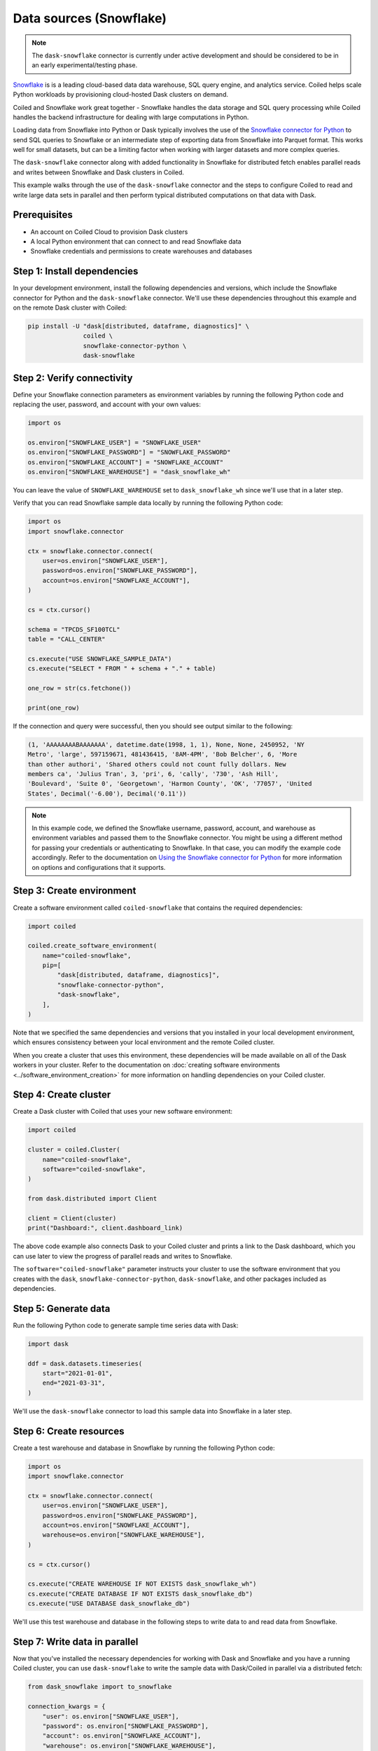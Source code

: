 Data sources (Snowflake)
========================

.. note::

   The ``dask-snowflake`` connector is currently under active development and
   should be considered to be in an early experimental/testing phase.

`Snowflake <https://www.snowflake.com/>`_ is is a leading cloud-based data data
warehouse, SQL query engine, and analytics service. Coiled helps scale Python
workloads by provisioning cloud-hosted Dask clusters on demand.

Coiled and Snowflake work great together - Snowflake handles the data storage
and SQL query processing while Coiled handles the backend infrastructure for
dealing with large computations in Python.

.. raw:: html

   <p align="center"><iframe width="560" height="315"
   src="https://www.youtube.com/embed/0gV7JNzJZCk" title="YouTube video player"
   frameborder="0" allow="accelerometer; autoplay; clipboard-write;
   encrypted-media; gyroscope; picture-in-picture" allowfullscreen
   style="text-align:center;"></iframe></p>

Loading data from Snowflake into Python or Dask typically involves the use of
the
`Snowflake connector for Python <https://docs.snowflake.com/en/user-guide/python-connector-example.html>`_
to send SQL queries to Snowflake or an intermediate step of exporting data from
Snowflake into Parquet format. This works well for small datasets, but can be a
limiting factor when working with larger datasets and more complex queries.

The ``dask-snowflake`` connector along with added functionality in Snowflake for
distributed fetch enables parallel reads and writes between Snowflake and Dask
clusters in Coiled.

This example walks through the use of the ``dask-snowflake`` connector and the
steps to configure Coiled to read and write large data sets in parallel and then
perform typical distributed computations on that data with Dask.

Prerequisites
^^^^^^^^^^^^^

- An account on Coiled Cloud to provision Dask clusters
- A local Python environment that can connect to and read Snowflake data
- Snowflake credentials and permissions to create warehouses and databases


Step 1: Install dependencies
^^^^^^^^^^^^^^^^^^^^^^^^^^^^

In your development environment, install the following dependencies and
versions, which include the Snowflake connector for Python and the
``dask-snowflake`` connector. We'll use these dependencies throughout this
example and on the remote Dask cluster with Coiled:

.. code-block:: text

   pip install -U "dask[distributed, dataframe, diagnostics]" \
                  coiled \
                  snowflake-connector-python \
                  dask-snowflake



Step 2: Verify connectivity
^^^^^^^^^^^^^^^^^^^^^^^^^^^

Define your Snowflake connection parameters as environment variables by running
the following Python code and replacing the user, password, and account with
your own values:

.. code-block:: python

   import os

   os.environ["SNOWFLAKE_USER"] = "SNOWFLAKE_USER"
   os.environ["SNOWFLAKE_PASSWORD"] = "SNOWFLAKE_PASSWORD"
   os.environ["SNOWFLAKE_ACCOUNT"] = "SNOWFLAKE_ACCOUNT"
   os.environ["SNOWFLAKE_WAREHOUSE"] = "dask_snowflake_wh"

You can leave the value of ``SNOWFLAKE_WAREHOUSE`` set to ``dask_snowflake_wh``
since we'll use that in a later step.

Verify that you can read Snowflake sample data locally by running the following
Python code:

.. code-block:: python

   import os
   import snowflake.connector

   ctx = snowflake.connector.connect(
       user=os.environ["SNOWFLAKE_USER"],
       password=os.environ["SNOWFLAKE_PASSWORD"],
       account=os.environ["SNOWFLAKE_ACCOUNT"],
   )

   cs = ctx.cursor()

   schema = "TPCDS_SF100TCL"
   table = "CALL_CENTER"

   cs.execute("USE SNOWFLAKE_SAMPLE_DATA")
   cs.execute("SELECT * FROM " + schema + "." + table)

   one_row = str(cs.fetchone())

   print(one_row)

If the connection and query were successful, then you should see output similar
to the following:

.. code-block::

   (1, 'AAAAAAAABAAAAAAA', datetime.date(1998, 1, 1), None, None, 2450952, 'NY
   Metro', 'large', 597159671, 481436415, '8AM-4PM', 'Bob Belcher', 6, 'More
   than other authori', 'Shared others could not count fully dollars. New
   members ca', 'Julius Tran', 3, 'pri', 6, 'cally', '730', 'Ash Hill',
   'Boulevard', 'Suite 0', 'Georgetown', 'Harmon County', 'OK', '77057', 'United
   States', Decimal('-6.00'), Decimal('0.11'))

.. note::

   In this example code, we defined the Snowflake username, password, account,
   and warehouse as environment variables and passed them to the Snowflake
   connector. You might be using a different method for passing your credentials
   or authenticating to Snowflake. In that case, you can modify the example code
   accordingly. Refer to the documentation on
   `Using the Snowflake connector for Python <https://docs.snowflake.com/en/user-guide/python-connector-example.html>`_
   for more information on options and configurations that it supports.


Step 3: Create environment
^^^^^^^^^^^^^^^^^^^^^^^^^^

Create a software environment called ``coiled-snowflake`` that contains the
required dependencies:

.. code-block:: python

   import coiled

   coiled.create_software_environment(
       name="coiled-snowflake",
       pip=[
           "dask[distributed, dataframe, diagnostics]",
           "snowflake-connector-python",
           "dask-snowflake",
       ],
   )

Note that we specified the same dependencies and versions that you installed in
your local development environment, which ensures consistency between your local
environment and the remote Coiled cluster.

When you create a cluster that uses this environment, these dependencies will be
made available on all of the Dask workers in your cluster. Refer to the
documentation on
:doc:`creating software environments <../software_environment_creation>` for
more information on handling dependencies on your Coiled cluster.


Step 4: Create cluster
^^^^^^^^^^^^^^^^^^^^^^

Create a Dask cluster with Coiled that uses your new software environment:

.. code-block:: python

   import coiled

   cluster = coiled.Cluster(
       name="coiled-snowflake",
       software="coiled-snowflake",
   )

   from dask.distributed import Client

   client = Client(cluster)
   print("Dashboard:", client.dashboard_link)

The above code example also connects Dask to your Coiled cluster and prints a
link to the Dask dashboard, which you can use later to view the progress of
parallel reads and writes to Snowflake.

The ``software="coiled-snowflake"`` parameter instructs your cluster to use the
software environment that you creates with the ``dask``,
``snowflake-connector-python``, ``dask-snowflake``, and other packages included
as dependencies.


Step 5: Generate data
^^^^^^^^^^^^^^^^^^^^^

Run the following Python code to generate sample time series data with Dask:

.. code-block:: python

   import dask

   ddf = dask.datasets.timeseries(
       start="2021-01-01",
       end="2021-03-31",
   )

We'll use the ``dask-snowflake`` connector to load this sample data into
Snowflake in a later step.


Step 6: Create resources
^^^^^^^^^^^^^^^^^^^^^^^^

Create a test warehouse and database in Snowflake by running the following
Python code:

.. code-block:: python

   import os
   import snowflake.connector

   ctx = snowflake.connector.connect(
       user=os.environ["SNOWFLAKE_USER"],
       password=os.environ["SNOWFLAKE_PASSWORD"],
       account=os.environ["SNOWFLAKE_ACCOUNT"],
       warehouse=os.environ["SNOWFLAKE_WAREHOUSE"],
   )

   cs = ctx.cursor()

   cs.execute("CREATE WAREHOUSE IF NOT EXISTS dask_snowflake_wh")
   cs.execute("CREATE DATABASE IF NOT EXISTS dask_snowflake_db")
   cs.execute("USE DATABASE dask_snowflake_db")

We'll use this test warehouse and database in the following steps to write data
to and read data from Snowflake.


Step 7: Write data in parallel
^^^^^^^^^^^^^^^^^^^^^^^^^^^^^^

Now that you've installed the necessary dependencies for working with Dask and
Snowflake and you have a running Coiled cluster, you can use ``dask-snowflake``
to write the sample data with Dask/Coiled in parallel via a distributed fetch:

.. code-block:: python

   from dask_snowflake import to_snowflake

   connection_kwargs = {
       "user": os.environ["SNOWFLAKE_USER"],
       "password": os.environ["SNOWFLAKE_PASSWORD"],
       "account": os.environ["SNOWFLAKE_ACCOUNT"],
       "warehouse": os.environ["SNOWFLAKE_WAREHOUSE"],
       "database": "dask_snowflake_db",
       "schema": "PUBLIC",
   }

   to_snowflake(
       ddf,
       name="dask_snowflake_table",
       connection_kwargs=connection_kwargs,
   )

You can monitor the progress of the parallel write operation while it runs by
viewing the Dask dashboard. After about a minute, the sample data should appear
in your database in Snowflake. You just loaded about 7.7 million records into
Snowflake in parallel.


Step 8: Read data in parallel
^^^^^^^^^^^^^^^^^^^^^^^^^^^^^

Now that you have sample time series data stored in Snowflake, you can read the
data back into your Coiled cluster in parallel via a distributed fetch:

.. code-block:: python

   from dask_snowflake import read_snowflake

   ddf = read_snowflake(
       query="""
         SELECT *
         FROM dask_snowflake_table;
      """,
       connection_kwargs=connection_kwargs,
   )

   print(ddf.head())

After a few seconds, you should see the results. As usual, Dask only loads the
data that it needs, and operations in Dask are lazy until computed. You can now
work with Dask as usual to perform computations in parallel.


Step 9: Work with Dask
^^^^^^^^^^^^^^^^^^^^^^

After you've loaded data on to your Coiled cluster, you can perform typical Dask
operations:

.. code-block:: python

   result = ddf.X.mean()
   print(result.compute())

After the computation completes, you should see output similar to the following:

.. code-block:: text

   0.00020641088610962797

You can run through the example again and increase the size of the sample
dataset or scale up your Coiled cluster. This is also a good point to repeat the
previous step and try loading other datasets that you have stored in Snowflake.


Complete example code
^^^^^^^^^^^^^^^^^^^^^

Click :download:`here <snowflake-example.py>` to download a script that contains
all of the Python code that was used in this example.
